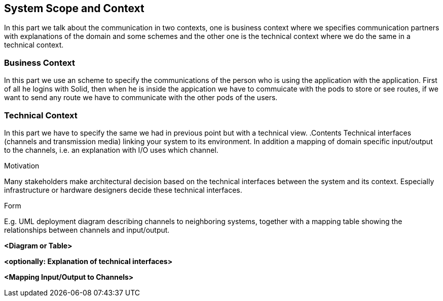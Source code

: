 [[section-system-scope-and-context]]
== System Scope and Context


[role="arc42help"]
****
In this part we talk about the communication in two contexts, one is business context where we specifies 
communication partners with explanations of the domain and some schemes and the other one is the technical 
context where we do the same in a technical context.
****


=== Business Context

[role="arc42help"]
****
In this part we use an scheme to specify the communications of the person who is using the application with the application. First of all he 
logins with Solid, then when he is inside the appication we have to commuicate with the pods to store or see routes, if we want to 
send any route we have to communicate with the other pods of the users.
****


=== Technical Context

[role="arc42help"]
****
In this part we have to specify the same we had in previous point but with a technical view.
.Contents
Technical interfaces (channels and transmission media) linking your system to its environment. In addition a mapping of domain specific input/output to the channels, i.e. an explanation with I/O uses which channel.

.Motivation
Many stakeholders make architectural decision based on the technical interfaces between the system and its context. Especially infrastructure or hardware designers decide these technical interfaces.

.Form
E.g. UML deployment diagram describing channels to neighboring systems,
together with a mapping table showing the relationships between channels and input/output.

****

**<Diagram or Table>**

**<optionally: Explanation of technical interfaces>**

**<Mapping Input/Output to Channels>**
